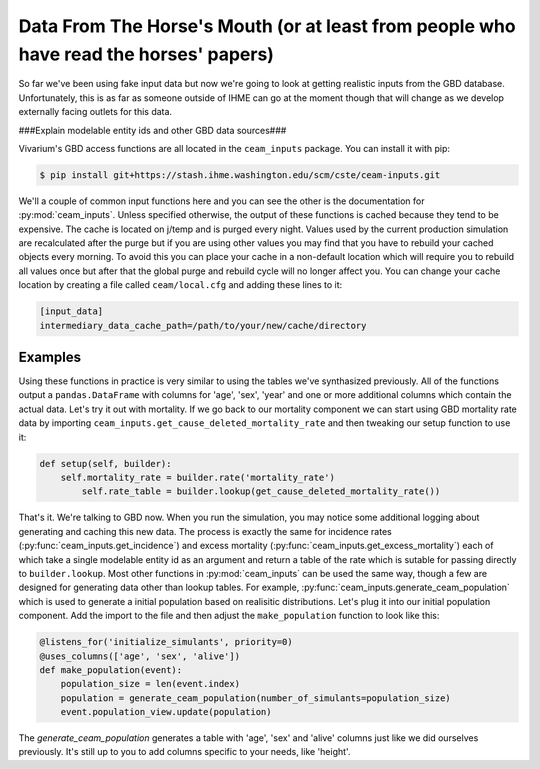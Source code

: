 Data From The Horse's Mouth (or at least from people who have read the horses' papers)
============================================================================================================

So far we've been using fake input data but now we're going to look at
getting realistic inputs from the GBD database. Unfortunately, this is
as far as someone outside of IHME can go at the moment though that
will change as we develop externally facing outlets for this data.

###Explain modelable entity ids and other GBD data sources###

Vivarium's GBD access functions are all located in the ``ceam_inputs``
package. You can install it with pip:

.. code-block:: console

    $ pip install git+https://stash.ihme.washington.edu/scm/cste/ceam-inputs.git


We'll a couple of common input functions here and you can see the other
is the documentation for :py:mod:`ceam_inputs`. Unless specified
otherwise, the output of these functions is cached because they tend
to be expensive. The cache is located on j/temp and is purged every
night. Values used by the current production simulation are
recalculated after the purge but if you are using other values you may
find that you have to rebuild your cached objects every morning. To
avoid this you can place your cache in a non-default location which
will require you to rebuild all values once but after that the global
purge and rebuild cycle will no longer affect you. You can change your
cache location by creating a file called ``ceam/local.cfg`` and adding
these lines to it:

.. code-block:: ini

    [input_data]
    intermediary_data_cache_path=/path/to/your/new/cache/directory

Examples
--------

Using these functions in practice is very similar to using the tables
we've synthasized previously. All of the functions output a
``pandas.DataFrame`` with columns for 'age', 'sex', 'year' and one or
more additional columns which contain the actual data. Let's try it
out with mortality. If we go back to our mortality component we can
start using GBD mortality rate data by importing
``ceam_inputs.get_cause_deleted_mortality_rate`` and then tweaking
our setup function to use it:

.. code-block:: python

    def setup(self, builder):
        self.mortality_rate = builder.rate('mortality_rate')
            self.rate_table = builder.lookup(get_cause_deleted_mortality_rate())

That's it. We're talking to GBD now. When you run the simulation, you
may notice some additional logging about generating and caching this
new data. The process is exactly the same for incidence rates
(:py:func:`ceam_inputs.get_incidence`) and excess mortality
(:py:func:`ceam_inputs.get_excess_mortality`) each of which take a
single modelable entity id as an argument and return a table of the
rate which is sutable for passing directly to ``builder.lookup``. Most
other functions in :py:mod:`ceam_inputs` can be used the same way,
though a few are designed for generating data other than lookup
tables. For example, :py:func:`ceam_inputs.generate_ceam_population`
which is used to generate a initial population based on realisitic
distributions. Let's plug it into our initial population
component. Add the import to the file and then adjust the
``make_population`` function to look like this:

.. code-block:: python

    @listens_for('initialize_simulants', priority=0)
    @uses_columns(['age', 'sex', 'alive'])
    def make_population(event):
        population_size = len(event.index)
        population = generate_ceam_population(number_of_simulants=population_size)
        event.population_view.update(population)

The `generate_ceam_population` generates a table with 'age', 'sex' and
'alive' columns just like we did ourselves previously. It's still up
to you to add columns specific to your needs, like 'height'.
